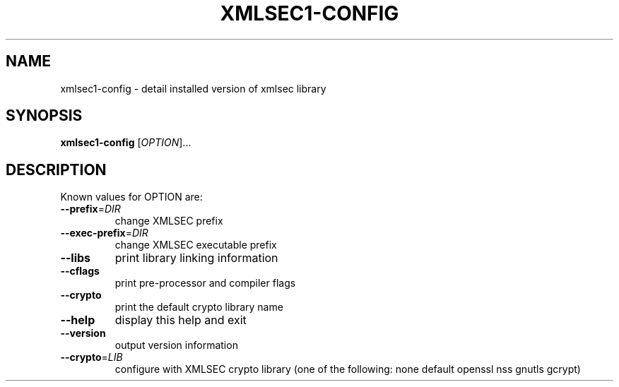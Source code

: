 .\" DO NOT MODIFY THIS FILE!  It was generated by help2man 1.37.1.
.TH XMLSEC1-CONFIG "1" "May 2010" "xmlsec1-config 1.2.15" "User Commands"
.SH NAME
xmlsec1-config \- detail installed version of xmlsec library
.SH SYNOPSIS
.B xmlsec1-config
[\fIOPTION\fR]...
.SH DESCRIPTION
Known values for OPTION are:
.TP
\fB\-\-prefix\fR=\fIDIR\fR
change XMLSEC prefix
.TP
\fB\-\-exec\-prefix\fR=\fIDIR\fR
change XMLSEC executable prefix
.TP
\fB\-\-libs\fR
print library linking information
.TP
\fB\-\-cflags\fR
print pre\-processor and compiler flags
.TP
\fB\-\-crypto\fR
print the default crypto library name
.TP
\fB\-\-help\fR
display this help and exit
.TP
\fB\-\-version\fR
output version information
.TP
\fB\-\-crypto\fR=\fILIB\fR
configure with XMLSEC crypto library (one of the
following: none default openssl nss gnutls gcrypt)
